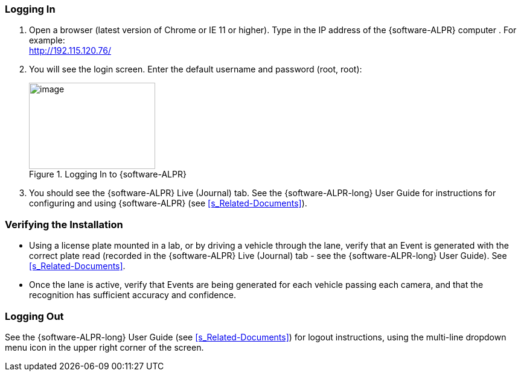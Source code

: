 [#s_Logging-In]

=== Logging In

. Open a browser (latest version of Chrome or IE 11 or higher). Type in the IP address of the
ifdef::xref-type-IZIDPUG[{hw-indoor-processor}]
ifndef::xref-type-IZIDPUG[{software-ALPR} computer]
+++.+++ For example: +
http://192.115.120.76/[http://192.115.120.76/]

. You will see the login screen. Enter the default username and password (root, root):
+
[#f_Logging-In-to-RoadView]

.Logging In to {software-ALPR}

image::ROOT:RoadViewALPR/RoadViewLoginWindow.png[image,width=209,height=143]

. You should see the {software-ALPR} Live (Journal) tab. See the {software-ALPR-long} User Guide for instructions for configuring and using {software-ALPR} (see <<s_Related-Documents>>).

[#s_Verifying-the-Installation]

=== Verifying the Installation

* Using a license plate mounted in a lab, or by driving a vehicle through the lane, verify that an Event is generated with the correct plate read (recorded in the {software-ALPR} Live (Journal) tab - see the {software-ALPR-long} User Guide). See <<s_Related-Documents>>.

* Once the lane is active, verify that Events are being generated for each vehicle passing each camera, and that the recognition has sufficient accuracy and confidence.

[#s_Logging-Out]

=== Logging Out

See the {software-ALPR-long} User Guide (see <<s_Related-Documents>>) for logout instructions, using the multi-line dropdown menu icon in the upper right corner of the screen.
